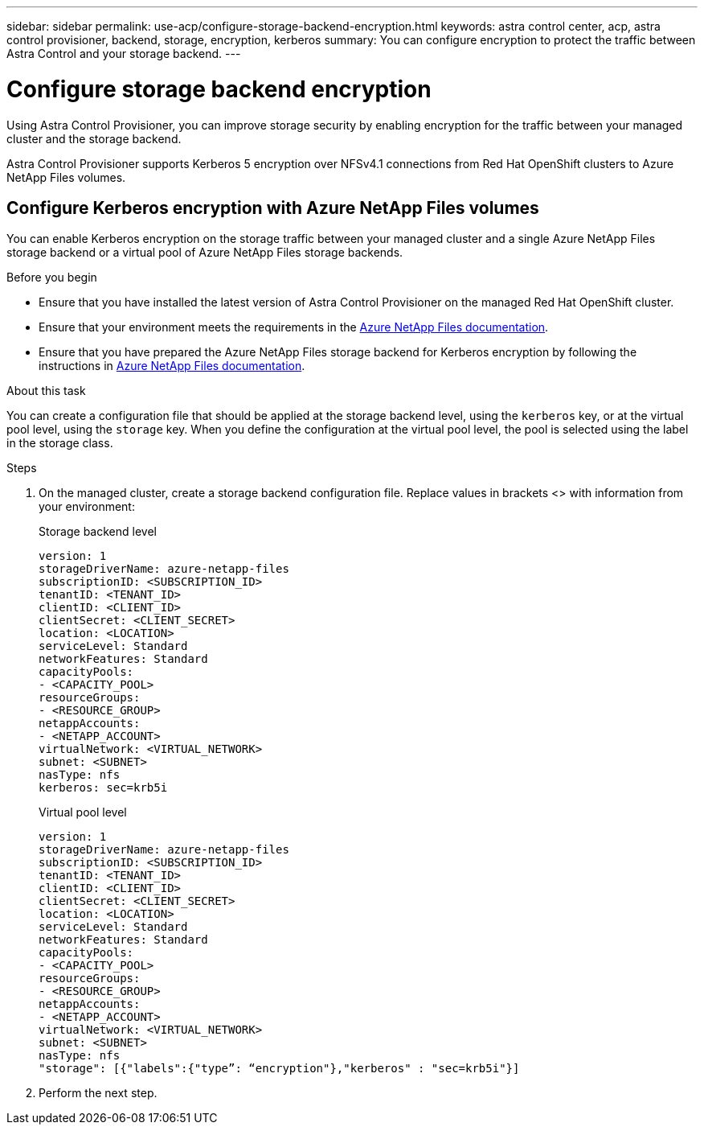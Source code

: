 ---
sidebar: sidebar
permalink: use-acp/configure-storage-backend-encryption.html
keywords: astra control center, acp, astra control provisioner, backend, storage, encryption, kerberos
summary: You can configure encryption to protect the traffic between Astra Control and your storage backend.
---

= Configure storage backend encryption
:hardbreaks:
:icons: font
:imagesdir: ../media/use-acp/

[.lead]
Using Astra Control Provisioner, you can improve storage security by enabling encryption for the traffic between your managed cluster and the storage backend. 

Astra Control Provisioner supports Kerberos 5 encryption over NFSv4.1 connections from Red Hat OpenShift clusters to Azure NetApp Files volumes.

== Configure Kerberos encryption with Azure NetApp Files volumes
You can enable Kerberos encryption on the storage traffic between your managed cluster and a single Azure NetApp Files storage backend or a virtual pool of Azure NetApp Files storage backends. 

.Before you begin

* Ensure that you have installed the latest version of Astra Control Provisioner on the managed Red Hat OpenShift cluster.
* Ensure that your environment meets the requirements in the https://learn.microsoft.com/en-us/azure/azure-netapp-files/configure-kerberos-encryption#requirements[Azure NetApp Files documentation^].
* Ensure that you have prepared the Azure NetApp Files storage backend for Kerberos encryption by following the instructions in https://learn.microsoft.com/en-us/azure/azure-netapp-files/configure-kerberos-encryption[Azure NetApp Files documentation^].

.About this task
You can create a configuration file that should be applied at the storage backend level, using the `kerberos` key, or at the virtual pool level, using the `storage` key. When you define the configuration at the virtual pool level, the pool is selected using the label in the storage class.

.Steps

. On the managed cluster, create a storage backend configuration file. Replace values in brackets <> with information from your environment:
+
[role="tabbed-block"]
====

.Storage backend level
--
[source,yaml]
----
version: 1
storageDriverName: azure-netapp-files
subscriptionID: <SUBSCRIPTION_ID>
tenantID: <TENANT_ID>
clientID: <CLIENT_ID>
clientSecret: <CLIENT_SECRET>
location: <LOCATION>
serviceLevel: Standard
networkFeatures: Standard
capacityPools:
- <CAPACITY_POOL>
resourceGroups:
- <RESOURCE_GROUP>
netappAccounts:
- <NETAPP_ACCOUNT>
virtualNetwork: <VIRTUAL_NETWORK>
subnet: <SUBNET>
nasType: nfs
kerberos: sec=krb5i
----
--

.Virtual pool level
--
[source,yaml]
----
version: 1
storageDriverName: azure-netapp-files
subscriptionID: <SUBSCRIPTION_ID>
tenantID: <TENANT_ID>
clientID: <CLIENT_ID>
clientSecret: <CLIENT_SECRET>
location: <LOCATION>
serviceLevel: Standard
networkFeatures: Standard
capacityPools:
- <CAPACITY_POOL>
resourceGroups:
- <RESOURCE_GROUP>
netappAccounts:
- <NETAPP_ACCOUNT>
virtualNetwork: <VIRTUAL_NETWORK>
subnet: <SUBNET>
nasType: nfs
"storage": [{"labels":{"type”: “encryption"},"kerberos" : "sec=krb5i"}]  
----
--
====

. Perform the next step.






